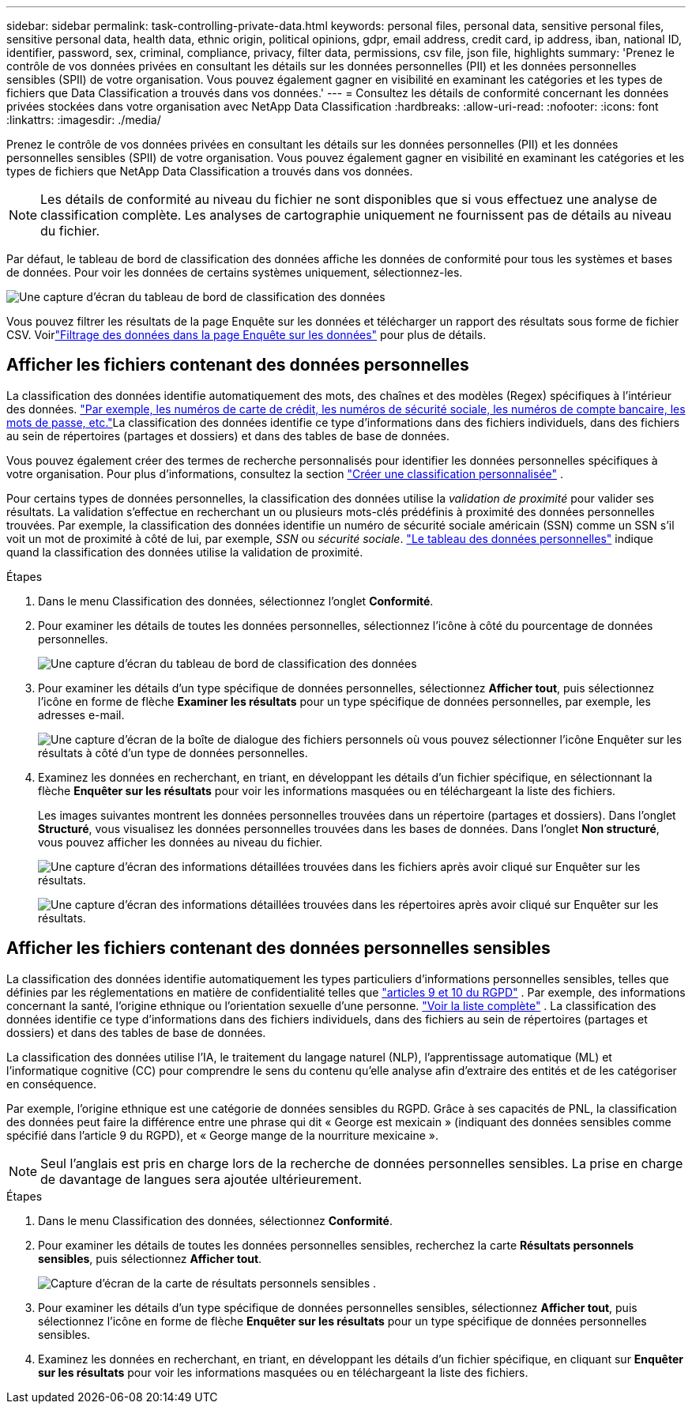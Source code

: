 ---
sidebar: sidebar 
permalink: task-controlling-private-data.html 
keywords: personal files, personal data, sensitive personal files, sensitive personal data, health data, ethnic origin, political opinions, gdpr, email address, credit card, ip address, iban, national ID, identifier, password, sex, criminal, compliance, privacy, filter data, permissions, csv file, json file, highlights 
summary: 'Prenez le contrôle de vos données privées en consultant les détails sur les données personnelles (PII) et les données personnelles sensibles (SPII) de votre organisation.  Vous pouvez également gagner en visibilité en examinant les catégories et les types de fichiers que Data Classification a trouvés dans vos données.' 
---
= Consultez les détails de conformité concernant les données privées stockées dans votre organisation avec NetApp Data Classification
:hardbreaks:
:allow-uri-read: 
:nofooter: 
:icons: font
:linkattrs: 
:imagesdir: ./media/


[role="lead"]
Prenez le contrôle de vos données privées en consultant les détails sur les données personnelles (PII) et les données personnelles sensibles (SPII) de votre organisation.  Vous pouvez également gagner en visibilité en examinant les catégories et les types de fichiers que NetApp Data Classification a trouvés dans vos données.


NOTE: Les détails de conformité au niveau du fichier ne sont disponibles que si vous effectuez une analyse de classification complète. Les analyses de cartographie uniquement ne fournissent pas de détails au niveau du fichier.

Par défaut, le tableau de bord de classification des données affiche les données de conformité pour tous les systèmes et bases de données.  Pour voir les données de certains systèmes uniquement, sélectionnez-les.

image:screenshot_compliance_dashboard.png["Une capture d'écran du tableau de bord de classification des données"]

Vous pouvez filtrer les résultats de la page Enquête sur les données et télécharger un rapport des résultats sous forme de fichier CSV. Voirlink:task-investigate-data.html["Filtrage des données dans la page Enquête sur les données"] pour plus de détails.



== Afficher les fichiers contenant des données personnelles

La classification des données identifie automatiquement des mots, des chaînes et des modèles (Regex) spécifiques à l'intérieur des données. link:reference-private-data-categories.html["Par exemple, les numéros de carte de crédit, les numéros de sécurité sociale, les numéros de compte bancaire, les mots de passe, etc."]La classification des données identifie ce type d'informations dans des fichiers individuels, dans des fichiers au sein de répertoires (partages et dossiers) et dans des tables de base de données.

Vous pouvez également créer des termes de recherche personnalisés pour identifier les données personnelles spécifiques à votre organisation. Pour plus d'informations, consultez la section link:task-custom-classification.html["Créer une classification personnalisée"] .

Pour certains types de données personnelles, la classification des données utilise la _validation de proximité_ pour valider ses résultats.  La validation s'effectue en recherchant un ou plusieurs mots-clés prédéfinis à proximité des données personnelles trouvées.  Par exemple, la classification des données identifie un numéro de sécurité sociale américain (SSN) comme un SSN s'il voit un mot de proximité à côté de lui, par exemple, _SSN_ ou _sécurité sociale_. link:reference-private-data-categories.html["Le tableau des données personnelles"] indique quand la classification des données utilise la validation de proximité.

.Étapes
. Dans le menu Classification des données, sélectionnez l’onglet *Conformité*.
. Pour examiner les détails de toutes les données personnelles, sélectionnez l’icône à côté du pourcentage de données personnelles.
+
image:screenshot_compliance_dashboard.png["Une capture d'écran du tableau de bord de classification des données"]

. Pour examiner les détails d'un type spécifique de données personnelles, sélectionnez *Afficher tout*, puis sélectionnez l'icône en forme de flèche *Examiner les résultats* pour un type spécifique de données personnelles, par exemple, les adresses e-mail.
+
image:screenshot_personal_files.png["Une capture d'écran de la boîte de dialogue des fichiers personnels où vous pouvez sélectionner l'icône Enquêter sur les résultats à côté d'un type de données personnelles."]

. Examinez les données en recherchant, en triant, en développant les détails d'un fichier spécifique, en sélectionnant la flèche *Enquêter sur les résultats* pour voir les informations masquées ou en téléchargeant la liste des fichiers.
+
Les images suivantes montrent les données personnelles trouvées dans un répertoire (partages et dossiers). Dans l'onglet *Structuré*, vous visualisez les données personnelles trouvées dans les bases de données. Dans l'onglet *Non structuré*, vous pouvez afficher les données au niveau du fichier.

+
image:screenshot_compliance_investigation_page.png["Une capture d'écran des informations détaillées trouvées dans les fichiers après avoir cliqué sur Enquêter sur les résultats."]

+
image:screenshot_compliance_investigation_page_directory.png["Une capture d'écran des informations détaillées trouvées dans les répertoires après avoir cliqué sur Enquêter sur les résultats."]





== Afficher les fichiers contenant des données personnelles sensibles

La classification des données identifie automatiquement les types particuliers d’informations personnelles sensibles, telles que définies par les réglementations en matière de confidentialité telles que https://eur-lex.europa.eu/legal-content/EN/TXT/HTML/?uri=CELEX:32016R0679&from=EN#d1e2051-1-1["articles 9 et 10 du RGPD"^] .  Par exemple, des informations concernant la santé, l’origine ethnique ou l’orientation sexuelle d’une personne. link:reference-private-data-categories.html["Voir la liste complète"] .  La classification des données identifie ce type d'informations dans des fichiers individuels, dans des fichiers au sein de répertoires (partages et dossiers) et dans des tables de base de données.

La classification des données utilise l'IA, le traitement du langage naturel (NLP), l'apprentissage automatique (ML) et l'informatique cognitive (CC) pour comprendre le sens du contenu qu'elle analyse afin d'extraire des entités et de les catégoriser en conséquence.

Par exemple, l’origine ethnique est une catégorie de données sensibles du RGPD.  Grâce à ses capacités de PNL, la classification des données peut faire la différence entre une phrase qui dit « George est mexicain » (indiquant des données sensibles comme spécifié dans l'article 9 du RGPD), et « George mange de la nourriture mexicaine ».


NOTE: Seul l'anglais est pris en charge lors de la recherche de données personnelles sensibles.  La prise en charge de davantage de langues sera ajoutée ultérieurement.

.Étapes
. Dans le menu Classification des données, sélectionnez *Conformité*.
. Pour examiner les détails de toutes les données personnelles sensibles, recherchez la carte **Résultats personnels sensibles**, puis sélectionnez **Afficher tout**.
+
image:screenshot-sensitive-personal.png["Capture d'écran de la carte de résultats personnels sensibles"] .

. Pour examiner les détails d'un type spécifique de données personnelles sensibles, sélectionnez *Afficher tout*, puis sélectionnez l'icône en forme de flèche *Enquêter sur les résultats* pour un type spécifique de données personnelles sensibles.
. Examinez les données en recherchant, en triant, en développant les détails d'un fichier spécifique, en cliquant sur *Enquêter sur les résultats* pour voir les informations masquées ou en téléchargeant la liste des fichiers.

